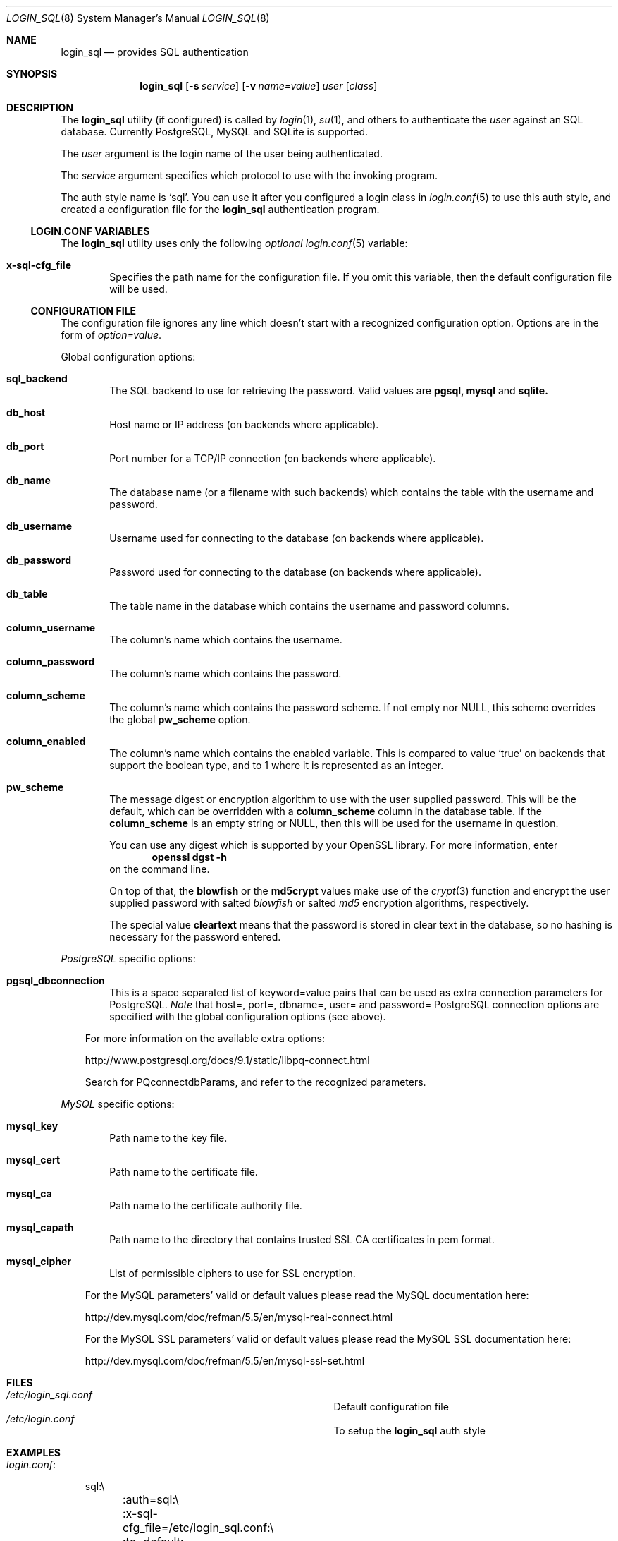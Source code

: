 .\"Copyright (c) 2010, 2011, 2012, 2013 LEVAI Daniel
.\"All rights reserved.
.\"Redistribution and use in source and binary forms, with or without
.\"modification, are permitted provided that the following conditions are met:
.\"	* Redistributions of source code must retain the above copyright
.\"	notice, this list of conditions and the following disclaimer.
.\"	* Redistributions in binary form must reproduce the above copyright
.\"	notice, this list of conditions and the following disclaimer in the
.\"	documentation and/or other materials provided with the distribution.
.\"THIS SOFTWARE IS PROVIDED BY THE COPYRIGHT HOLDERS AND CONTRIBUTORS "AS IS" AND
.\"ANY EXPRESS OR IMPLIED WARRANTIES, INCLUDING, BUT NOT LIMITED TO, THE IMPLIED
.\"WARRANTIES OF MERCHANTABILITY AND FITNESS FOR A PARTICULAR PURPOSE ARE
.\"DISCLAIMED. IN NO EVENT SHALL LEVAI Daniel BE LIABLE FOR ANY
.\"DIRECT, INDIRECT, INCIDENTAL, SPECIAL, EXEMPLARY, OR CONSEQUENTIAL DAMAGES
.\"(INCLUDING, BUT NOT LIMITED TO, PROCUREMENT OF SUBSTITUTE GOODS OR SERVICES;
.\"LOSS OF USE, DATA, OR PROFITS; OR BUSINESS INTERRUPTION) HOWEVER CAUSED AND
.\"ON ANY THEORY OF LIABILITY, WHETHER IN CONTRACT, STRICT LIABILITY, OR TORT
.\"(INCLUDING NEGLIGENCE OR OTHERWISE) ARISING IN ANY WAY OUT OF THE USE OF THIS
.\"SOFTWARE, EVEN IF ADVISED OF THE POSSIBILITY OF SUCH DAMAGE.
.Dd Jan 26, 2013
.Dt LOGIN_SQL 8
.Os
.Sh NAME
.Nm login_sql
.Nd provides SQL authentication
.Sh SYNOPSIS
.Nm
.Op Fl s Ar service
.Op Fl v Ar name=value
.Ar user
.Op Ar class
.Sh DESCRIPTION
The
.Nm
utility (if configured) is called by
.Xr login 1 ,
.Xr su 1 ,
and others to authenticate the
.Ar user
against an SQL database. Currently PostgreSQL, MySQL and SQLite is supported.
.Pp
The
.Ar user
argument is the login name of the user being authenticated.
.Pp
The
.Ar service
argument specifies which protocol to use with the
invoking program.
.Pp
The auth style name is
.Ql sql .
You can use it after you configured a login class in
.Xr login.conf 5
to use this auth style, and created a configuration file for the
.Nm
authentication program.
.Ss LOGIN.CONF VARIABLES
The
.Nm
utility uses only the following
.Em optional
.Xr login.conf 5
variable:
.Bl -tag -offset ||| -width |
.It Cm x-sql-cfg_file
Specifies the path name for the configuration file. If you omit this variable, then the default configuration file will be used.
.El
.Ss CONFIGURATION FILE
The configuration file ignores any line which doesn't start with a recognized configuration option. Options are in the form of
.Em option=value .
.Pp
Global configuration options:
.Bl -tag -offset ||| -width |
.It Cm sql_backend
The SQL backend to use for retrieving the password. Valid values are
.Cm pgsql,
.Cm mysql
and
.Cm sqlite.
.It Cm db_host
Host name or IP address (on backends where applicable).
.It Cm db_port
Port number for a TCP/IP connection (on backends where applicable).
.It Cm db_name
The database name (or a filename with such backends) which contains the table with the username and password.
.It Cm db_username
Username used for connecting to the database (on backends where applicable).
.It Cm db_password
Password used for connecting to the database (on backends where applicable).
.It Cm db_table
The table name in the database which contains the username and password columns.
.It Cm column_username
The column's name which contains the username.
.It Cm column_password
The column's name which contains the password.
.It Cm column_scheme
The column's name which contains the password scheme. If not empty nor NULL, this scheme overrides the global
.Cm pw_scheme
option.
.It Cm column_enabled
The column's name which contains the enabled variable. This is compared to value
.Ql true
on backends that support the boolean type, and to 1 where it is represented as an integer.
.It Cm pw_scheme
The message digest or encryption algorithm to use with the user supplied password. This will be the default, which can be overridden with a
.Cm column_scheme
column in the database table. If the
.Cm column_scheme
is an empty string or NULL, then this will be used for the username in question.
.Pp
You can use any digest which is supported by your OpenSSL library. For more information, enter
.Dl openssl dgst -h
on the command line.
.Pp
On top of that, the
.Cm blowfish
or the
.Cm md5crypt
values make use of the
.Xr crypt 3
function and encrypt the user supplied password with salted
.Em blowfish
or salted
.Em md5
encryption algorithms, respectively.
.Pp
The special value
.Cm cleartext
means that the password is stored in clear text in the database, so no hashing is necessary for the password entered.
.El
.Pp
.Em PostgreSQL
specific options:
.Bl -tag -offset ||| -width |
.It Cm pgsql_dbconnection
This is a space separated list of keyword=value pairs that can be used as extra connection parameters for PostgreSQL.
.Em Note
that host=, port=, dbname=, user= and password= PostgreSQL connection options are specified with the global configuration options (see above).
.El
.Bd -ragged -offset |||
For more information on the available extra options:
.Pp
http://www.postgresql.org/docs/9.1/static/libpq-connect.html
.Pp
Search for PQconnectdbParams, and refer to the recognized parameters.
.Ed
.Pp
.Em MySQL
specific options:
.Bl -tag -offset ||| -width |
.It Cm mysql_key
Path name to the key file.
.It Cm mysql_cert
Path name to the certificate file.
.It Cm mysql_ca
Path name to the certificate authority file.
.It Cm mysql_capath
Path name to the directory that contains trusted SSL CA certificates in pem format.
.It Cm mysql_cipher
List of permissible ciphers to use for SSL encryption.
.El
.Bd -ragged -offset |||
For the MySQL parameters' valid or default values please read the MySQL documentation here:
.Pp
http://dev.mysql.com/doc/refman/5.5/en/mysql-real-connect.html
.Pp
For the MySQL SSL parameters' valid or default values please read the MySQL SSL documentation here:
.Pp
http://dev.mysql.com/doc/refman/5.5/en/mysql-ssl-set.html
.Ed
.Sh FILES
.Bl -hang -width ||||||||||||||||||||||||||||||||| -compact
.It Pa /etc/login_sql.conf
Default configuration file
.It Pa /etc/login.conf
To setup the
.Nm
auth style
.El
.Sh EXAMPLES
.Bl -tag -width |
.It Em login.conf :
.Bd -literal
sql:\e
	:auth=sql:\e
	:x-sql-cfg_file=/etc/login_sql.conf:\e
	:tc=default:
.Ed
.Pp
The cfg_file parameter is optional. If omitted, the default will be used, which is
.Pa /etc/login_sql.conf .
.It Em Example configuration for PostgreSQL :
.Bd -literal
sql_backend=pgsql

db_host=127.0.0.1
db_port=5432
db_name=login_sql
db_username=login_sql
db_password=login_sql
db_table=userdb

column_username=username
column_password=password
column_scheme=scheme
column_enabled=enabled

pw_scheme=sha256

# Optional, extra PostgreSQL options:
pgsql_dbconnection=connect_timeout=10 sslmode=verify-full
.Ed
.It Em Example configuration for SQLite :
.Bd -literal
sql_backend=sqlite

db_name=/etc/login_sql.sqlite
db_table=userdb

column_username=username
column_password=password
column_scheme=scheme
column_enabled=enabled

pw_scheme=sha256
.Ed
.It Em Generating an sha256 hashed password with openssl(1) :
.Bd -literal
$ printf "s3cr3t" |openssl dgst -sha256
(stdin)= 4e738ca5563c06cfd0018299933d58db1dd8bf97f6973dc99bf6cdc64b5550bd
.Ed
.Pp
You can use this value for a password row if you use
.Ql sha256
for
.Cm pw_scheme .
.It Em SQL table Ql userdb :
.Bd -literal
CREATE TABLE userdb (
	username text,
	password text,
	scheme text,
	enabled boolean,
	comment text  -- optional, eg.: a description of a user
);
INSERT INTO userdb VALUES ('customer_1', 'Sup3rSecret', 'cleartext', true, 'The bakery next door');
INSERT INTO userdb VALUES ('customer_2', '4e738ca5563c06cfd0018299933d58db1dd8bf97f6973dc99bf6cdc64b5550bd', '', false, 'Flower shop');
.Ed
.Pp
The first entry uses a clear text password, and the default
.Cm pw_scheme
in the example configuration file is overridden by the filled in
.Ql scheme
column.
.Pp
The second entry uses a hashed password, and the default
.Cm pw_scheme
in the example configuration file is being used because of the empty
.Ql scheme
value. Also this account is disabled, and won't be able to login.
.El
.Sh AUTHOR
.Nm
was written by
.An LEVAI Daniel
<leva@ecentrum.hu>.
.Pp
Source, information, bugs:
http://login-sql.googlecode.com
.Sh SEE ALSO
.Xr login 1 ,
.Xr su 1 ,
.Xr login.conf 5 ,
.Xr psql 1 ,
.Xr mysql 1 ,
.Xr sqlite3 1 ,
.Xr openssl 1
